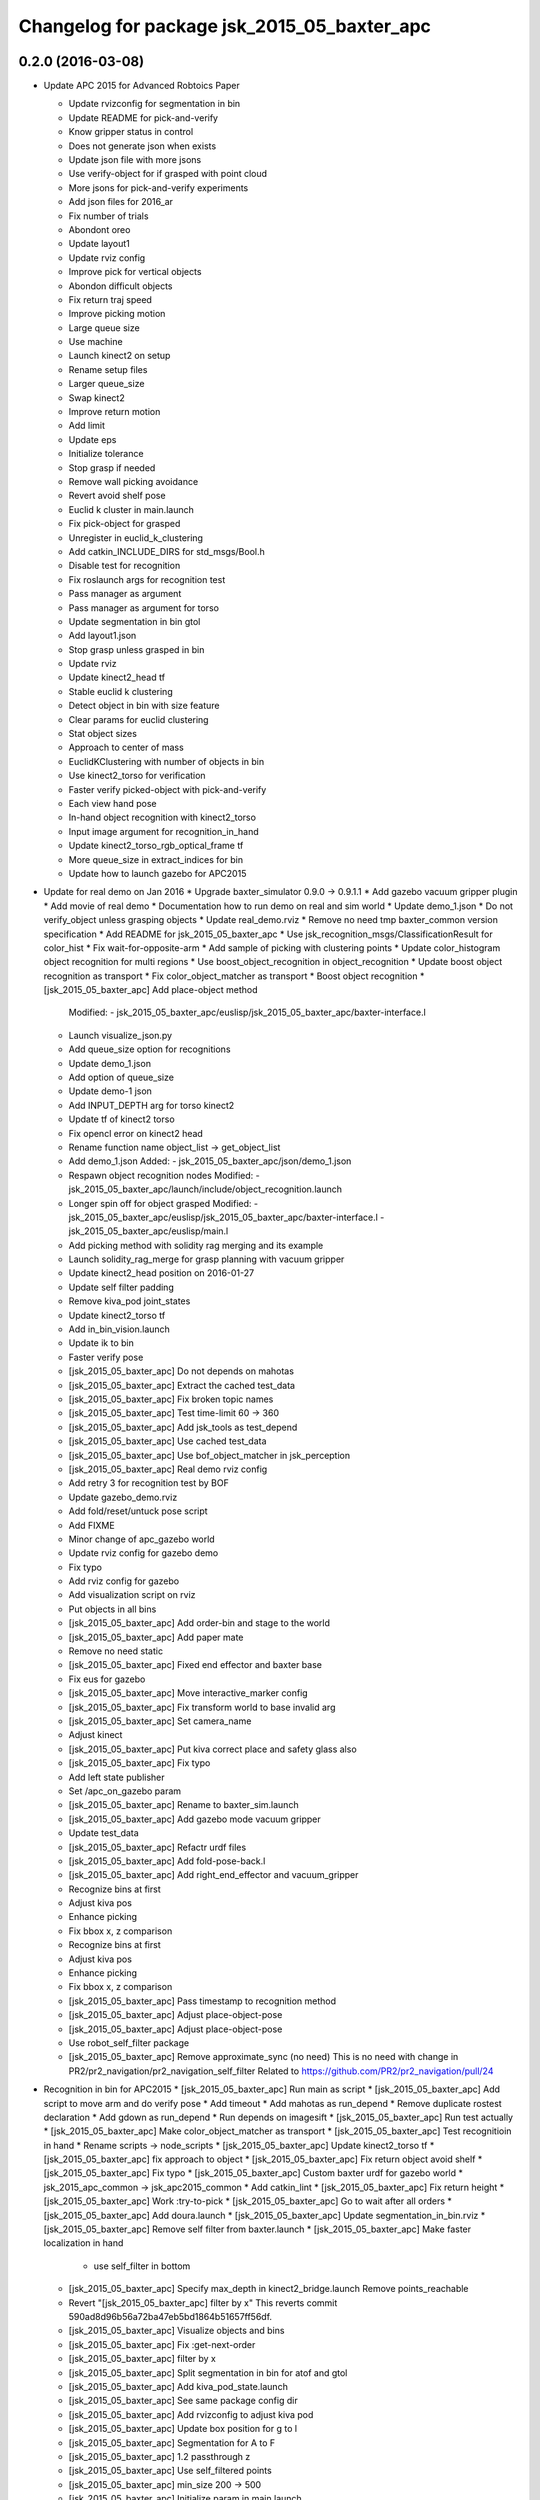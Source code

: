 ^^^^^^^^^^^^^^^^^^^^^^^^^^^^^^^^^^^^^^^^^^^^^^^^
Changelog for package jsk_2015_05_baxter_apc
^^^^^^^^^^^^^^^^^^^^^^^^^^^^^^^^^^^^^^^^^^^^^^^^

0.2.0 (2016-03-08)
------------------
* Update APC 2015 for Advanced Robtoics Paper

  * Update rvizconfig for segmentation in bin
  * Update README for pick-and-verify
  * Know gripper status in control
  * Does not generate json when exists
  * Update json file with more jsons
  * Use verify-object for if grasped with point cloud
  * More jsons for pick-and-verify experiments
  * Add json files for 2016_ar
  * Fix number of trials
  * Abondont oreo
  * Update layout1
  * Update rviz config
  * Improve pick for vertical objects
  * Abondon difficult objects
  * Fix return traj speed
  * Improve picking motion
  * Large queue size
  * Use machine
  * Launch kinect2 on setup
  * Rename setup files
  * Larger queue_size
  * Swap kinect2
  * Improve return motion
  * Add limit
  * Update eps
  * Initialize tolerance
  * Stop grasp if needed
  * Remove wall picking avoidance
  * Revert avoid shelf pose
  * Euclid k cluster in main.launch
  * Fix pick-object for grasped
  * Unregister in euclid_k_clustering
  * Add catkin_INCLUDE_DIRS for std_msgs/Bool.h
  * Disable test for recognition
  * Fix roslaunch args for recognition test
  * Pass manager as argument
  * Pass manager as argument for torso
  * Update segmentation in bin gtol
  * Add layout1.json
  * Stop grasp unless grasped in bin
  * Update rviz
  * Update kinect2_head tf
  * Stable euclid k clustering
  * Detect object in bin with size feature
  * Clear params for euclid clustering
  * Stat object sizes
  * Approach to center of mass
  * EuclidKClustering with number of objects in bin
  * Use kinect2_torso for verification
  * Faster verify picked-object with pick-and-verify
  * Each view hand pose
  * In-hand object recognition with kinect2_torso
  * Input image argument for recognition_in_hand
  * Update kinect2_torso_rgb_optical_frame tf
  * More queue_size in extract_indices for bin
  * Update how to launch gazebo for APC2015

* Update for real demo on Jan 2016
  * Upgrade baxter_simulator 0.9.0 -> 0.9.1.1
  * Add gazebo vacuum gripper plugin
  * Add movie of real demo
  * Documentation how to run demo on real and sim world
  * Update demo_1.json
  * Do not verify_object unless grasping objects
  * Update real_demo.rviz
  * Remove no need tmp baxter_common version specification
  * Add README for jsk_2015_05_baxter_apc
  * Use jsk_recognition_msgs/ClassificationResult for color_hist
  * Fix wait-for-opposite-arm
  * Add sample of picking with clustering points
  * Update color_histogram object recognition for multi regions
  * Use boost_object_recognition in object_recognition
  * Update boost object recognition as transport
  * Fix color_object_matcher as transport
  * Boost object recognition
  * [jsk_2015_05_baxter_apc] Add place-object method
    Modified:
    - jsk_2015_05_baxter_apc/euslisp/jsk_2015_05_baxter_apc/baxter-interface.l
  * Launch visualize_json.py
  * Add queue_size option for recognitions
  * Update demo_1.json
  * Add option of queue_size
  * Update demo-1 json
  * Add INPUT_DEPTH arg for torso kinect2
  * Update tf of kinect2 torso
  * Fix opencl error on kinect2 head
  * Rename function name object_list -> get_object_list
  * Add demo_1.json
    Added:
    - jsk_2015_05_baxter_apc/json/demo_1.json
  * Respawn object recognition nodes
    Modified:
    - jsk_2015_05_baxter_apc/launch/include/object_recognition.launch
  * Longer spin off for object grasped
    Modified:
    - jsk_2015_05_baxter_apc/euslisp/jsk_2015_05_baxter_apc/baxter-interface.l
    - jsk_2015_05_baxter_apc/euslisp/main.l
  * Add picking method with solidity rag merging and its example
  * Launch solidity_rag_merge for grasp planning with vacuum gripper
  * Update kinect2_head position on 2016-01-27
  * Update self filter padding
  * Remove kiva_pod joint_states
  * Update kinect2_torso tf
  * Add in_bin_vision.launch
  * Update ik to bin
  * Faster verify pose
  * [jsk_2015_05_baxter_apc] Do not depends on mahotas
  * [jsk_2015_05_baxter_apc] Extract the cached test_data
  * [jsk_2015_05_baxter_apc] Fix broken topic names
  * [jsk_2015_05_baxter_apc] Test time-limit 60 -> 360
  * [jsk_2015_05_baxter_apc] Add jsk_tools as test_depend
  * [jsk_2015_05_baxter_apc] Use cached test_data
  * [jsk_2015_05_baxter_apc] Use bof_object_matcher in jsk_perception
  * [jsk_2015_05_baxter_apc] Real demo rviz config
  * Add retry 3 for recognition test by BOF
  * Update gazebo_demo.rviz
  * Add fold/reset/untuck pose script
  * Add FIXME
  * Minor change of apc_gazebo world
  * Update rviz config for gazebo demo
  * Fix typo
  * Add rviz config for gazebo
  * Add visualization script on rviz
  * Put objects in all bins
  * [jsk_2015_05_baxter_apc] Add order-bin and stage to the world
  * [jsk_2015_05_baxter_apc] Add paper mate
  * Remove no need static
  * [jsk_2015_05_baxter_apc] Fixed end effector and baxter base
  * Fix eus for gazebo
  * [jsk_2015_05_baxter_apc] Move interactive_marker config
  * [jsk_2015_05_baxter_apc] Fix transform world to base invalid arg
  * [jsk_2015_05_baxter_apc] Set camera_name
  * Adjust kinect
  * [jsk_2015_05_baxter_apc] Put kiva correct place and safety glass also
  * [jsk_2015_05_baxter_apc] Fix typo
  * Add left state publisher
  * Set /apc_on_gazebo param
  * [jsk_2015_05_baxter_apc] Rename to baxter_sim.launch
  * [jsk_2015_05_baxter_apc] Add gazebo mode vacuum gripper
  * Update test_data
  * [jsk_2015_05_baxter_apc] Refactr urdf files
  * [jsk_2015_05_baxter_apc] Add fold-pose-back.l
  * [jsk_2015_05_baxter_apc] Add right_end_effector and vacuum_gripper
  * Recognize bins at first
  * Adjust kiva pos
  * Enhance picking
  * Fix bbox x, z comparison
  * Recognize bins at first
  * Adjust kiva pos
  * Enhance picking
  * Fix bbox x, z comparison
  * [jsk_2015_05_baxter_apc] Pass timestamp to recognition method
  * [jsk_2015_05_baxter_apc] Adjust place-object-pose
  * [jsk_2015_05_baxter_apc] Adjust place-object-pose
  * Use robot_self_filter package
  * [jsk_2015_05_baxter_apc] Remove approximate_sync (no need)
    This is no need with change in
    PR2/pr2_navigation/pr2_navigation_self_filter
    Related to https://github.com/PR2/pr2_navigation/pull/24
* Recognition in bin for APC2015
  * [jsk_2015_05_baxter_apc] Run main as script
  * [jsk_2015_05_baxter_apc] Add script to move arm and do verify pose
  * Add timeout
  * Add mahotas as run_depend
  * Remove duplicate rostest declaration
  * Add gdown as run_depend
  * Run depends on imagesift
  * [jsk_2015_05_baxter_apc] Run test actually
  * [jsk_2015_05_baxter_apc] Make color_object_matcher as transport
  * [jsk_2015_05_baxter_apc] Test recognitioin in hand
  * Rename scripts -> node_scripts
  * [jsk_2015_05_baxter_apc] Update kinect2_torso tf
  * [jsk_2015_05_baxter_apc] fix approach to object
  * [jsk_2015_05_baxter_apc] Fix return object avoid shelf
  * [jsk_2015_05_baxter_apc] Fix typo
  * [jsk_2015_05_baxter_apc] Custom baxter urdf for gazebo world
  * jsk_2015_apc_common -> jsk_apc2015_common
  * Add catkin_lint
  * [jsk_2015_05_baxter_apc] Fix return height
  * [jsk_2015_05_baxter_apc] Work :try-to-pick
  * [jsk_2015_05_baxter_apc] Go to wait after all orders
  * [jsk_2015_05_baxter_apc] Add doura.launch
  * [jsk_2015_05_baxter_apc] Update segmentation_in_bin.rviz
  * [jsk_2015_05_baxter_apc] Remove self filter from baxter.launch
  * [jsk_2015_05_baxter_apc] Make faster localization in hand
    * use self_filter in bottom
  * [jsk_2015_05_baxter_apc] Specify max_depth in kinect2_bridge.launch
    Remove points_reachable
  * Revert "[jsk_2015_05_baxter_apc] filter by x"
    This reverts commit 590ad8d96b56a72ba47eb5bd1864b51657ff56df.
  * [jsk_2015_05_baxter_apc] Visualize objects and bins
  * [jsk_2015_05_baxter_apc] Fix :get-next-order
  * [jsk_2015_05_baxter_apc] filter by x
  * [jsk_2015_05_baxter_apc] Split segmentation in bin for atof and gtol
  * [jsk_2015_05_baxter_apc] Add kiva_pod_state.launch
  * [jsk_2015_05_baxter_apc] See same package config dir
  * [jsk_2015_05_baxter_apc] Add rvizconfig to adjust kiva pod
  * [jsk_2015_05_baxter_apc] Update box position for g to l
  * [jsk_2015_05_baxter_apc] Segmentation for A to F
  * [jsk_2015_05_baxter_apc] 1.2 passthrough z
  * [jsk_2015_05_baxter_apc] Use self_filtered points
  * [jsk_2015_05_baxter_apc] min_size 200 -> 500
  * [jsk_2015_05_baxter_apc] Initialize param in main.launch
  * [jsk_2015_05_baxter_apc] Stop using kiva_pod_filter
  * [jsk_2015_05_baxter_apc] Fix verify-object
  * [jsk_2015_05_baxter_apc] Remove timeout in recognize-object-in-hand
  * [jsk_2015_05_baxter_apc] pick wall near object
  * [jsk_2015_05_baxter_apc] stop-grasp to place
  * [jsk_2015_05_baxter_apc] middle is right work
  * [jsk_2015_05_baxter_apc] left_process -> left_hand
  * [jsk_2015_05_baxter_apc] typo
  * [jsk_2015_05_baxter_apc] typo
  * [jsk_2015_05_baxter_apc] typo
  * [jsk_2015_05_baxter_apc] Fix typo
  * [jsk_2015_05_baxter_apc] namespace change
  * [jsk_2015_05_baxter_apc] Add :try-to-pick-in-bin
  * [jsk_2015_05_baxter_apc] Add :try-to-pick-object
  * [jsk_2015_05_baxter_apc] Archive test file
  * [jsk_2015_05_baxter_apc] Archive test file
  * [jsk_2015_05_baxter_apc] Archive test file
  * [jsk_2015_05_baxter_apc] Fix main params
  * [jsk_2015_05_baxter_apc] z direction pick object
  * [jsk_2015_05_baxter_apc] Stop using one-shot-publish
  * [jsk_2015_05_baxter_apc] Fix include path
  * [jsk_2015_05_baxter_apc] Fix tf-transform
  * [jsk_2015_05_baxter_apc] :recognize-object-in-bin topic change
  * [jsk_2015_05_baxter_apc] :recognize-bin-boxes topic change
  * [jsk_2015_05_baxter_apc] Update setup.launch for latest software
  * [jsk_2015_05_baxter_apc] Refactor baxter.launch
  * [jsk_2015_05_baxter_apc] Add segmentation_in_bin.launch
  * [jsk_2015_05_baxter_apc] Remove object_segmentation.launch
  * [jsk_2015_05_baxter_apc] Add segmentation_in_hand.launch
  * [jsk_2015_05_baxter_apc] Move deprecated launch files
  * [jsk_2015_05_baxter_apc] Move meshes location
  * [jsk_2015_05_baxter_apc] Remove upload_baxter.launch
  * [jsk_2015_05_baxter_apc] Launch vacuum_gripper in baxter.launch
  * [jsk_2015_05_baxter_apc] Rename to vacuum_gripper.launch
  * [jsk_2015_05_baxter_apc] Add self_filter.launch
  * [jsk_2015_05_baxter_apc] Filter reachable clouds
  * [jsk_2015_05_baxter_apc] Remove base_footprint
  * [jsk_2015_05_baxter_apc] Add jsk_rqt_plugins to run_depend
  * [jsk_2015_05_baxter_apc] Archive motion codes
  * [jsk_2015_05_baxter_apc] Archive setup_params.py
  * [jsk_2015_05_baxter_apc] Refactor mainloop
  * [jsk_2015_05_baxter_apc] Remove speak-en
  * [jsk_2015_05_baxter_apc] Use one-shot-subscribe to get bin_contents
  * [jsk_2015_05_baxter_apc] Use one-shot-subscribe in :get-work-orders
  * [jsk_2015_05_baxter_apc] Use one-shot-subscribe in recognize-objects-in-bin
  * [jsk_2015_05_baxter_apc] arm-symbol-to-str -> arm-symbol2str
  * [jsk_2015_05_baxter_apc] Use one-shot-publish to control gripper
  * [jsk_2015_05_baxter_apc] Add _ prefix for slots
  * [jsk_2015_05_baxter_apc] Use one-shot-subscribe for recognize-bin-boxes
  * [jsk_2015_05_baxter_apc] Add get-a-work-order
  * [jsk_2015_05_baxter_apc] Add :wait-for-user-input-to-start
  * [jsk_2015_05_baxter_apc] symbol2str, str2symbol
  * [jsk_2015_05_baxter_apc] Add :get-target-bin
  * [jsk_2015_05_baxter_apc] kinect2 -> kinect2_head
  * [jsk_2015_05_baxter_apc] Add concatenate_clouds.launch
  * [jsk_2015_05_baxter_apc] Remove kinect2_tf.launch
  * [jsk_2015_05_baxter_apc] Archive robot-recognition.l
  * [jsk_2015_05_baxter_apc] Methodize real-sim-end-coords-diff
  * [jsk_2015_05_baxter_apc] Rename robot-main.l -> main.l
  * [jsk_2015_05_baxter_apc] Methodize graspingp
  * [jsk_2015_05_baxter_apc] Methodize verify-object
  * [jsk_2015_05_baxter_apc] Remove robot-init.l
  * [jsk_2015_05_baxter_apc] Remove utils.l and robot-utils.l
  * [jsk_2015_05_baxter_apc] Adjust kinect2_head tf
  * Add object_segmentation.launch
  * Update kinect2 torso tf
  * Use cpu for kinect2 torso
  * [jsk_2015_05_baxter_apc] Add roslaunch for kinect2_head
  * arg default -> value
  * [jsk_2015_05_baxter_apc] Add iai_kinect2 in rosinstall
  * [jsk_2015_05_baxter_apc] roslaunch for kinect2_torso
    Closes `#907 <https://github.com/start-jsk/jsk_apc/issues/907>`_
    Closes `#909 <https://github.com/start-jsk/jsk_apc/issues/909>`_
  * [jsk_2015_05_baxter_apc] Error catch when object cloud is not found
  * [jsk_2015_05_baxter_apc] Fix test for new *ri* :pick-object
  * [jsk_2015_05_baxter_apc] Add pick-object method
  * Flexible env var for APC shelf model for Gazebo
  * Pick object from object :z axis
  * Improve ik for bin entrance
  * [jsk_2015_05_baxter_apc] Remove robot-input
  * Add :avoid-shelf-pose to avoid shelf collision
  * Add :arm-symbol-to-str
  * (:ik-avs->object-in-bin) to pick object
  * Recognize bin boxes once and memorize these position
  * Refactor: Remove baxter :locate from robot-init
  * bin-entrance is half of dim-x distance from the center
  * [jsk_2015_05_baxter_apc] Remove update-score
  * [jsk_2015_05_baxter_apc] Remove robot-communication.l
  * [jsk_2015_05_baxter_apc] Remove (return-object)
  * Refactor: Remove orderbin
  * Refactor: Remove visualization lines
  * Refactor: Remove *tfb*
  * (move-for-verification) -> (send *ri* :move-arm-body->head-view-point)
  * [jsk_2015_05_baxter_apc] remove (look-at-other-side)
  * [jsk_2015_05_baxter_apc] remove (look-at-other-side)
  * [jsk_2015_05_baxter_apc] Remove (rotate-wrist)
  * (place-object) -> (send *ri* :move-arm-body->order-bin)
  * (send *ri* :move-to-bin) -> (send *ri* :move-arm-body->bin)
  * [jsk_2015_05_baxter_apc] Use :hard-coded-pose method
  * [jsk_2015_05_baxter_apc] Use :l/r-reverse
  * [jsk_2015_05_baxter_apc] Add .gitignore to test dir
  * [jsk_2015_05_baxter_apc] Add TODO for baxter location
  * [jsk_2015_05_baxter_apc] Download rosbag and make the test passes
  * [jsk_2015_05_baxter_apc] Remove :untuck-pose
  * [jsk_2015_05_baxter_apc] Fix bin-box using copy-object
  * [jsk_2015_05_baxter_apc] Remove move-to-target-bin function
  * [jsk_2015_05_baxter_apc] Remove position decision tool
  * [jsk_2015_05_baxter_apc] Complete :move-to-bin method
  * [jsk_2015_05_baxter_apc] Remove untuck-pose
  * [jsk_2015_05_baxter_apc] Remove fold-to-keep-object-av
  * [jsk_2015_05_baxter_apc] (load "..") -> (require "..")
  * [jsk_2015_05_baxter_apc] Refactor: (apc-init)
  * [jsk_2015_05_baxter_apc] Refactor: remove (fold-pose-back)
  * [jsk_2015_05_baxter_apc] Remove fold-pose-* functions
  * [jsk_2015_05_baxter_apc] Add :fold-pose-* methods
  * [jsk_2015_05_baxter_apc] fix path and name changed class
  * [jsk_2015_05_baxter_apc] Add subclasses
  * [jsk_2015_05_baxter_apc] robot-interface.l -> baxter-interface.l
  * [jsk_2015_05_baxter_apc] Add baxter-interface.l
  * [jsk_2015_05_baxter_apc] move model
  * [jsk_2015_05_baxter_apc] Move rosinstall to package dir
  * [jsk_2015_05_baxter_apc] run_depend jsk_pcl_ros
  * [jsk_2015_05_baxter_apc] Use jsk_2015_apc_common.data:object_list
  * Move mesh files jsk_2015_05_baxter_apc -> jsk_2015_apc_common
  * Adjust kinect2 tf and baxter custom link after calibration of kinect2
  * Publish tf's at launch of baxter.launch
  * Rename pkg: jsk_2014_picking_challenge -> jsk_2015_05_baxter_apc
* Contributors: Isaac IY Saito, Kentaro Wada

0.1.1 (2015-09-14)
------------------
* Remove actionlib msgs which is not used
* Sort depends in alphabetical order
* Show debug info for object recognition
* Change weight of rolodex_jumbo_pencil_cup
* Remove no need dependencies and add jsk_recognition_msgs
* [euslisp/robot-init.l] Baxter position in lab
* Add toggle_vacuum.py
* Fix test-robot-motion
* Fix jsk_rqt_plugins.srv YesNo
* Contributors: Kentaro Wada

0.1.0 (2015-06-11)
------------------
* [CMakeLists.txt] Add roseus in find_package
* [data/apc.json] Add real challenge json file
* final change
* return-object change depth
* fix cons bug
* fix target-bounding-box
* fix baxter height to 1030
* fix wrong setup.launch
* final check of pick-object
* add stop-grasp for test
* Fix error in bbox
* Tuning paramter of bounding box in doura
* modified pick-object's faint movement
* modified pick-object doesn't work because bounding-box-hint is nil
* [launch/main.launch] json arg is required
* [scripts/check_shelf_pos.l] fix to work with baxter with differnt height using ik
* [scripts/test_object_recognition.py] Remove duplicate script
* [robot-init.l] Adjust baxter & pod pos for the real challenge
* fix pick-offset error caused by check-if-grabed's arguments change
* add check-pick-object-offset-from-wall to adjust parameters
* add bounding box hint callback
* Contributors: Kei Okada, Kentaro Wada, Yuto Inagaki, Iori Yanokura

0.0.2 (2015-05-24)
------------------
* 2015--5-24 16:07 working version
* Contributors: Kei Okada, Kentaro Wada, Noriaki Takasugi, Yuto Inagaki, Iori Yanokura, Jiang Jun

